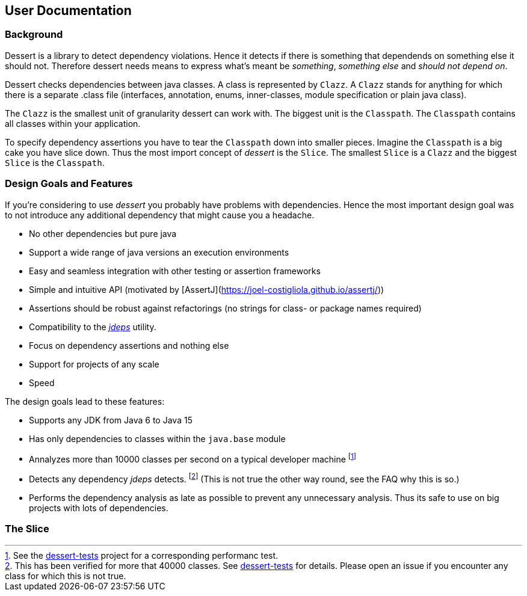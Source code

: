 == User Documentation

=== Background

Dessert is a library to detect dependency violations. Hence it detects if there is something
that dependends on something else it should not. Therefore dessert needs means to
express what's meant be _something_, _something else_ and _should not depend on_.

Dessert checks dependencies between java classes. A class is represented by `Clazz`.
A `Clazz` stands for anything for which there is a separate .class file (interfaces,
annotation, enums, inner-classes, module specification or plain java class).

The `Clazz` is the smallest unit of granularity dessert can work with. The biggest
unit is the `Classpath`. The `Classpath` contains all classes within your application.

To specify dependency assertions you have to tear the `Classpath` down into smaller pieces.
Imagine the `Classpath` is a big cake you have slice down. Thus the most import concept
of _dessert_ is the `Slice`. The smallest `Slice` is a `Clazz` and the biggest `Slice` is
the `Classpath`.

=== Design Goals and Features

If you're considering to use _dessert_ you probably have problems with dependencies.
Hence the most important design goal was to not introduce any additional dependency
that might cause you a headache.

* No other dependencies but pure java
* Support a wide range of java versions an execution environments
* Easy and seamless integration with other testing or assertion frameworks
* Simple and intuitive API (motivated by [AssertJ](https://joel-costigliola.github.io/assertj/))
* Assertions should be robust against refactorings (no strings for class- or package names required)
* Compatibility to the https://docs.oracle.com/en/java/javase/15/docs/specs/man/jdeps.html[_jdeps_] utility.
* Focus on dependency assertions and nothing else
* Support for projects of any scale
* Speed

The design goals lead to these features:

* Supports any JDK from Java 6 to Java 15
* Has only dependencies to classes within the `java.base` module
* Annalyzes more than 10000 classes per second on a typical developer machine
  footnote:[See the https://github.com/hajo70/dessert-tests/blob/master/dessert-jdeps-tests/src/test/java/de/spricom/dessert/classfile/DessertPerformanceTest.java[dessert-tests] project for a corresponding performanc test.]
* Detects any dependency _jdeps_ detects.
  footnote:[This has been verified for more that 40000 classes. See https://github.com/hajo70/dessert-tests[dessert-tests] for details. Please open an issue if you encounter
  any class for which this is not true.] (This is not true the other way round,
  see the FAQ why this is so.)
* Performs the dependency analysis as late as possible to prevent any unnecessary analysis.
  Thus its safe to use on big projects with lots of dependencies.

=== The Slice

